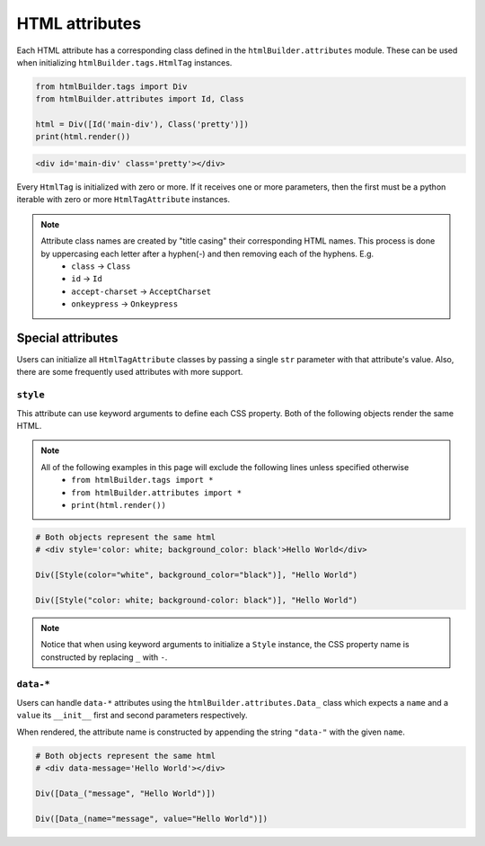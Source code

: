 HTML attributes
***************
Each HTML attribute has a corresponding class defined in the ``htmlBuilder.attributes`` module. These can be used when initializing ``htmlBuilder.tags.HtmlTag`` instances.

.. code:: python

    from htmlBuilder.tags import Div
    from htmlBuilder.attributes import Id, Class

    html = Div([Id('main-div'), Class('pretty')])
    print(html.render())

.. code:: html

    <div id='main-div' class='pretty'></div>

Every ``HtmlTag`` is initialized with zero or more. If it receives one or more parameters, then the first must be a python iterable with zero or more ``HtmlTagAttribute`` instances.

.. note::
    Attribute class names are created by "title casing" their corresponding HTML names. This process is done by uppercasing each letter after a hyphen(-) and then removing each of the hyphens. E.g.
       - ``class`` -> ``Class``
       - ``id`` -> ``Id``
       - ``accept-charset`` -> ``AcceptCharset``
       - ``onkeypress`` -> ``Onkeypress``

Special attributes
==================
Users can initialize all ``HtmlTagAttribute`` classes by passing a single ``str`` parameter with that attribute's value. Also, there are some frequently used attributes with more support.

``style``
---------
This attribute can use keyword arguments to define each CSS property. Both of the following objects render the same HTML.

.. note::
   All of the following examples in this page will exclude the following lines unless specified otherwise
    - ``from htmlBuilder.tags import *``
    - ``from htmlBuilder.attributes import *``
    - ``print(html.render())``

.. code:: python

    # Both objects represent the same html
    # <div style='color: white; background_color: black'>Hello World</div>

    Div([Style(color="white", background_color="black")], "Hello World")

    Div([Style("color: white; background-color: black")], "Hello World")

.. note::
    Notice that when using keyword arguments to initialize a ``Style`` instance, the CSS property name is constructed by replacing ``_`` with ``-``.

``data-*``
----------
Users can handle ``data-*`` attributes using the ``htmlBuilder.attributes.Data_`` class which expects a ``name`` and a ``value`` its  ``__init__`` first and second parameters respectively.

When rendered, the attribute name is constructed by appending the string ``"data-"`` with the given ``name``.

.. code:: python

    # Both objects represent the same html
    # <div data-message='Hello World'></div>

    Div([Data_("message", "Hello World")])

    Div([Data_(name="message", value="Hello World")])
